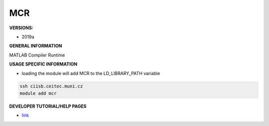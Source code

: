 .. mrc:

MCR
---------

**VERSIONS:**

* 2019a

**GENERAL INFORMATION**

MATLAB Compiler Runtime

**USAGE SPECIFIC INFORMATION**

* loading the module will add MCR to the LD_LIBRARY_PATH variable

.. code-block:: console

   ssh ciisb.ceitec.muni.cz
   module add mcr

**DEVELOPER TUTORIAL/HELP PAGES**

* link_
.. _link: https://www.mathworks.com/products/compiler/matlab-runtime.html
